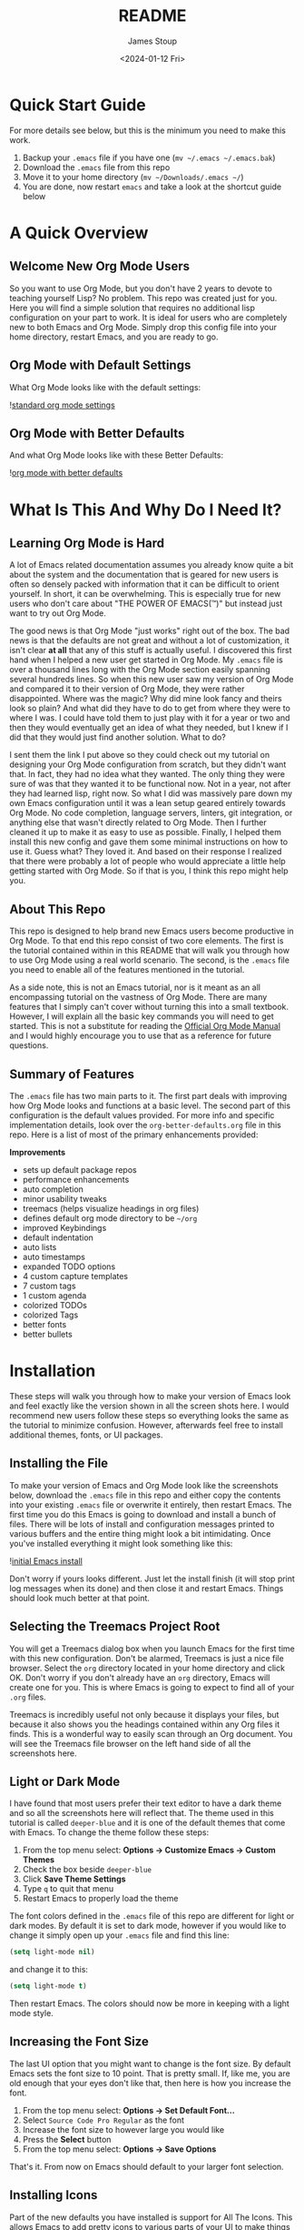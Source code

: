 #+title: README
#+author: James Stoup
#+date:  <2024-01-12 Fri>

* Quick Start Guide
For more details see below, but this is the minimum you need to make this work.

1. Backup your ~.emacs~ file if you have one (~mv ~/.emacs ~/.emacs.bak~)
2. Download the ~.emacs~ file from this repo
3. Move it to your home directory (~mv ~/Downloads/.emacs ~/~)
4. You are done, now restart ~emacs~ and take a look at the shortcut guide below

* A Quick Overview
** Welcome New Org Mode Users
So you want to use Org Mode, but you don't have 2 years to devote to teaching yourself Lisp? No problem. This repo was created just for you. Here you will find a simple solution that requires no additional lisp configuration on your part to work. It is ideal for users who are completely new to both Emacs and Org Mode. Simply drop this config file into your home directory, restart Emacs, and you are ready to go.
** Org Mode with Default Settings
What Org Mode looks like with the default settings:

![[file:images/image-41-standard-defaults.png][standard org mode settings]]
** Org Mode with Better Defaults
And what Org Mode looks like with these Better Defaults:

![[file:images/image-40-better-defaults.png][org mode with better defaults]]

* What Is This And Why Do I Need It?
** Learning Org Mode is Hard
A lot of Emacs related documentation assumes you already know quite a bit about the system and the documentation that is geared for new users is often so densely packed with information that it can be difficult to orient yourself. In short, it can be overwhelming. This is especially true for new users who don't care about "THE POWER OF EMACS(™)" but instead just want to try out Org Mode.

The good news is that Org Mode "just works" right out of the box. The bad news is that the defaults are not great and without a lot of customization, it isn't clear *at all* that any of this stuff is actually useful. I discovered this first hand when I helped a new user get started in Org Mode. My ~.emacs~ file is over a thousand lines long with the Org Mode section easily spanning several hundreds lines. So when this new user saw my version of Org Mode and compared it to their version of Org Mode, they were rather disappointed. Where was the magic? Why did mine look fancy and theirs look so plain? And what did they have to do to get from where they were to where I was. I could have told them to just play with it for a year or two and then they would eventually get an idea of what they needed, but I knew if I did that they would just find another solution. What to do?

I sent them the link I put above so they could check out my tutorial on designing your Org Mode configuration from scratch, but they didn't want that. In fact, they had no idea what they wanted. The only thing they were sure of was that they wanted it to be functional now. Not in a year, not after they had learned lisp, right now. So what I did was massively pare down my own Emacs configuration until it was a lean setup geared entirely towards Org Mode. No code completion, language servers, linters, git integration, or anything else that wasn't directly related to Org Mode. Then I further cleaned it up to make it as easy to use as possible. Finally, I helped them install this new config and gave them some minimal instructions on how to use it. Guess what? They loved it. And based on their response I realized that there were probably a lot of people who would appreciate a little help getting started with Org Mode. So if that is you, I think this repo might help you.

** About This Repo
This repo is designed to help brand new Emacs users become productive in Org Mode. To that end this repo consist of two core elements. The first is the tutorial contained within in this README that will walk you through how to use Org Mode using a real world scenario. The second, is the ~.emacs~ file you need to enable all of the features mentioned in the tutorial.

As a side note, this is not an Emacs tutorial, nor is it meant as an all encompassing tutorial on the vastness of Org Mode. There are many features that I simply can't cover without turning this into a small textbook. However, I will explain all the basic key commands you will need to get started. This is not a substitute for reading the [[https://orgmode.org/manual/][Official Org Mode Manual]] and I would highly encourage you to use that as a reference for future questions.

** Summary of Features
The ~.emacs~ file has two main parts to it. The first part deals with improving how Org Mode looks and functions at a basic level. The second part of this configuration is the default values provided. For more info and specific implementation details, look over the ~org-better-defaults.org~ file in this repo. Here is a list of most of the primary enhancements provided:

*Improvements*
 - sets up default package repos
 - performance enhancements
 - auto completion
 - minor usability tweaks
 - treemacs (helps visualize headings in org files)
 - defines default org mode directory to be ~~/org~
 - improved Keybindings
 - default indentation
 - auto lists
 - auto timestamps
 - expanded TODO options
 - 4 custom capture templates
 - 7 custom tags
 - 1 custom agenda
 - colorized TODOs
 - colorized Tags
 - better fonts
 - better bullets
* Installation
These steps will walk you through how to make your version of Emacs look and feel exactly like the version shown in all the screen shots here. I would recommend new users follow these steps so everything looks the same as the tutorial to minimize confusion. However, afterwards feel free to install additional themes, fonts, or UI packages.

** Installing the File
To make your version of Emacs and Org Mode look like the screenshots below, download the ~.emacs~ file in this repo and either copy the contents into your existing ~.emacs~ file or overwrite it entirely, then restart Emacs. The first time you do this Emacs is going to download and install a bunch of files. There will be lots of install and configuration messages printed to various buffers and the entire thing might look a bit intimidating. Once you've installed everything it might look something like this:

![[file:images/image-3-fonts-installed.png][initial Emacs install]]

Don't worry if yours looks different. Just let the install finish (it will stop print log messages when its done) and then close it and restart Emacs. Things should look much better at that point.

** Selecting the Treemacs Project Root
You will get a Treemacs dialog box when you launch Emacs for the first time with this new configuration. Don't be alarmed, Treemacs is just a nice file browser. Select the ~org~ directory located in your home directory and click OK. Don't worry if you don't already have an ~org~ directory, Emacs will create one for you. This is where Emacs is going to expect to find all of your ~.org~ files. 

Treemacs is incredibly useful not only because it displays your files, but because it also shows you the headings contained within any Org files it finds. This is a wonderful way to easily scan through an Org document. You will see the Treemacs file browser on the left hand side of all the screenshots here.

** Light or Dark Mode
I have found that most users prefer their text editor to have a dark theme and so all the screenshots here will reflect that. The theme used in this tutorial is called ~deeper-blue~ and it is one of the default themes that come with Emacs. To change the theme follow these steps:

1. From the top menu select: *Options -> Customize Emacs -> Custom Themes*
2. Check the box beside ~deeper-blue~
3. Click *Save Theme Settings*
4. Type ~q~ to quit that menu
5. Restart Emacs to properly load the theme

The font colors defined in the ~.emacs~ file of this repo are different for light or dark modes. By default it is set to dark mode, however if you would like to change it simply open up your ~.emacs~ file and find this line:

#+begin_src emacs-lisp
(setq light-mode nil)
#+end_src

and change it to this:

#+begin_src emacs-lisp
(setq light-mode t)
#+end_src

Then restart Emacs. The colors should now be more in keeping with a light mode style.

** Increasing the Font Size
The last UI option that you might want to change is the font size. By default Emacs sets the font size to 10 point. That is pretty small. If, like me, you are old enough that your eyes don't like that, then here is how you increase the font.

1. From the top menu select: *Options -> Set Default Font...*
2. Select ~Source Code Pro Regular~ as the font
3. Increase the font size to however large you would like
4. Press the *Select* button
5. From the top menu select: *Options -> Save Options*

That's it. From now on Emacs should default to your larger font selection.   

** Installing Icons
Part of the new defaults you have installed is support for All The Icons. This allows Emacs to add pretty icons to various parts of your UI to make things look nicer. However, before this will work you need to download the icons it will display. To do that follow these steps:

1. Press the ~Alt~ key and the ~x~ key to bring up the command buffer
2. Type ~all-the-icons-install-fonts~ and press return
3. That's it, just give it a minute while the files download

That is it. Now your system should look like the one used in this tutorial. 

* I've Installed It, Now What?
If you've already installed the config file and restarted Emacs, then it is time to begin your journey into productivity! Here are your next steps. First, finish reading this section so you understand the broad concepts that will be discussed here. Then, once you have a rough idea of the concepts, work your way through the tutorial so you can understand how someone might apply those concepts to real world tasks. Finally, take what you have learned here and apply it to your own notes as you leverage what you've learned to become more productive.

** An Intro to this Org Mode Tutorial
In this tutorial I am going to use the recurring example of someone who wants to use Org Mode to manage tasks at work. I have found that without a realistic example, many tutorials just become too abstract and confusing. So for the duration of this section each of these three concepts will be explained in relation to how they could support a workflow at a generic job. By the end of this tutorial you should have enough knowledge to create your own TODOs, track them in the Agenda, create new entries with the custom capture templates, and make use of tags to organize everything.

To start off we are going to talk briefly about the three core concepts that make Org Mode work.

 - TODO Items
 - The Agenda
 - Capture templates

Each of these topics will be covered below in more detail and by the end of this document, you should have a good idea of how to use the basics of Org Mode.

** Tracking Work with TODOs
The most basic component of Org Mode is the TODO, it describes something you want to accomplish. It can have lots of details such as when it was created, the current status, the importance, details, checklists, or the tags associated with it. Using TODO items you can keep track of tasks for work, chores to accomplish, or steps in a project, to name a few. A TODO item goes through a series of states to denote the progress you've made. By default the only two states are TODO and DONE however, this config file adds several new states which allows for expanded use cases.

Here is an example TODO item entry that might appear in your ~todos.org~ file.

#+begin_src
 * TODO Create 3rd Quarter Presentation :finance:gary:
 I need to create a presentation detailing the end of quarter numbers. The regional manager Gary will be there so it should be impressive. This presentation also needs to include projections for the next two quarters.
#+end_src

Here is what it looks like with the Org Mode Better Defaults:

![[file:images/image-5-better-defaults.png][better defaults]]

** Understanding the Agenda
The agenda is a way of viewing all of your TODOs in one easy to read view. The agenda collects all of your various TODOs and then organizes them so you can easily see what you've done, what is coming up, and the states that everything is in. So if you have 3 TODOs in a file called ~work.org~ and 5 TODOs in a file called ~personal.org~, the agenda view will show you all 8 of your TODOs in one place. It also provides a handy calendar so you can view TODOs that have deadlines or see when you completed a TODO.

Here is an example of the agenda in action.

![[file:images/image-11-agenda-view-small.png][agenda view]]

To bring up the Agenda hit ~C-c a~ and then select the agenda view you want to use. To follow along with this tutorial, use the ~Daily Agenda and All TODOs~ option by typing ~d~ at the agenda prompt. Don't worry if this doesn't seem to make sense right now. This section only contains brief explanations of what the core concepts, not a detailed breakdown of every feature. In the Practical Walkthrough section below all of the steps needed to interact with Org Mode will be clearly labeled so that even a total novice can use it.

** Using Capture Templates
So to quickly recap, TODOs contain your data and the Agenda is how you view your data, but how do you enter it? Well, there are two ways. The first way is to open the file, navigate to the end of it, hit return, type a ~*~ hit space, type ~TODO~, and then enter all of your information. This will absolutely work and if you feel more comfortable doing it this way at first, go for it. The Agenda view will still pick up your manually entered TODOs and display them just fine.

However, there is a better way. Let's say you decided to collect all of your sticky notes, random emails, and hand written notes so that you could create a bunch of TODOs. It would get tedious fairly quickly having to repeatedly enter the same basic format of a TODO over and over when all that really changed between TODOs is the data you are entering. It sure would be nice if there was a way to make that easier...

Welcome to Capture Templates. This is a built-in way of bringing up a list of templates that allow you to rapidly enter the type of data you want without having to manually enter the boilerplate associated with it. By default, Org Mode only has one template, a generic task. But we can do better than that. In this config there are 4 capture templates to choose from:

- TODO (t)
- Journal Entry (j)
- Meeting (m)
- Note (n)

Each one captures a specific type of data into a different org file. To access a capture template first press ~C-c c~ to bring up the list of available templates. Then press the letter designating the template you want to launch. The shortcut letters are shown beside their template in the list above.

* A Practical Walkthrough
At this point you should have installed the new config file and read over the summary describing the core features of Org Mode. Now we are going to walk through exactly what you have to do to put it all together to get the most from Org Mode. In this Walkthrough we are going to use Org Mode to help us manage the workload of an example job.

In this example scenario it is Monday morning and you are about to have a meeting with several people to discuss possibly making a new purchase order for a large number of components that will be needed for the next quarter. Based on the results of that meeting you might have to speak to some other people, gather some data, write a report, and then submit your findings to your boss by Thursday so she can review it and send the order in by Friday. We are going to walk through each step of this example work week and show how to organize your work and track your progress using Org Mode.

To start this tutorial just launch Emacs. You don't have to open a specific file because the Org Mode Capture Template can be invoked from anywhere. Once you launch Emacs you will see two panes in the window. On the left you will Treemacs showing you a folder named ~org~ and on the right you will see the ~*scratch*~ window with the message "Welcome to Emacs!" Click in that pane. This is where you will be doing most of your interaction for this tutorial.

![[file:images/image-6-blank-slate.png][fresh install]]

** Monday Morning Meeting
It is Monday morning and you are about to join a meeting with your boss along with a few coworkers to discuss a potential future purchase order. Your company needs to make sure that certain parts are ordered in time. However, these parts are both expensive and difficult to make. If you don't have enough parts by the time the assembly team needs them then all work will have to stop for a month while more are made. However, if you order too many, it will be very costly to store them until such a time as you will use them. So a plan needs to be decided on in this meeting so you know what to do. Before the real meeting starts you decide to track things in Org Mode. To do that you will need to create a new meeting.

Start by pressing the ~Control~ key and then while you are still pressing it, press the ~c~ key. Release both keys. Once you do that, press the ~c~ key again. This will launch the Capture Template. To make reading this easier, future key combinations will be represented in the standard Emacs form. In this case, the key combination would be written as ~C-c c~ which is read as "press Control and c, then release both keys, then press c".

![[file:images/image-7-capture-template.png][the capture template]]

Once you have launched the Capture Template you will be given a choice of four templates to choose from. Since we want to create a new meeting item, press the ~m~ to select a new Meeting. Once you do this you will notice a strange looking Meeting template appear and the mini buffer will become active with the label ~Tags:~. For this example just type in ~planning~ and hit return.

![[file:images/image-8-new-meeting.png][setting tags for a new meeting]]

At this point you will see an empty (but properly formatted) meeting template with the cursor located at the top heading. Enter a title for your meeting. Since this is a planning meeting let's call it ~Purchase planning~. After that you see a dash under the heading ~Attendees~. Put your cursor on that line and enter the name of the person leading the meeting, which would be your boss, Alice. After you type ~Alice~ press return and you will notice another dash has appeared. Go ahead and type ~Bob~ and hit return. Round out the list with your final coworker ~Carla~ and then hit return twice to stop making a list.

Now the meeting has started so navigate to the ~Notes~ section and begin filling in details. Here you might put something like ~Alice needs to have a report by Thursday at 11am at the latest. Talk to Bob first, he can find out how many parts we have. Carla knows how many parts we will need for next quarter's projects. I can find out how much of our budget is left for future expenditures by looking at our accounts.~ Of course you can take whatever notes you want in whatever structure you want, but for the moment we are keeping it simple since this is a quick meeting.

At the end of the meeting Alice tasks you with getting the numbers from Bob and Carla, checking our available funds, and writing up a recommendation to her by 11am Thursday morning. Now that we know what our tasking is, we need to decide how we should store this info. Thankfully our meeting template has one more heading, ~Action Items~! Action Items are tasks that get assigned to us in meetings. Not every meeting will produce Action Items, so for those that don't we can just delete those lines before we save our meeting.

** Filling in the Action Items
For our first action item we are going to create a TODO for finding out the current stock levels. Fill out the rest of the first action item with this ~Get current stock levels from Bob~ and then hit ~return~. On this new line let's add some details such as ~I need to talk to Bob and get a detailed breakdown of how many parts we have used this quarter as well as how many are left.~. We now have our first action item filled out.

For the next TODO type ~C-return~ to start a new heading and then type in ~TODO [#A]~ to create the TODO. Call this action item ~Get projected orders from Carla~ and then hit return. The details of this will be ~Talk to Carla to get the next quarter's projections. I need to know how any parts we are projected to use as well as how many we can lose and still meet our critical orders.~ and upon typing that, hit ~C-return~ one last time to create the final TODO.

Once again type in the TODO template that you used for the previous item. The title of this TODO will be ~Compile results and send final report to Alice~. Hit return to get to the details of this TODO and add the lines ~Collect all relevant data, summarize it, add my recommendations, and then email it to Alice before 11am on Thursday.~ By the end you should have something that looks like this:

![[file:images/image-9-filling-out-a-meeting.png][filling out the meeting]]

Now that all the action items have been finished and the meeting is over, we can save this meeting. To do that hit ~C-c C-c~ and it will file it away. Once you do that you will see a new file appear underneath the org folder on the left. This new file called ~meetings.org~ was created when you saved your new meeting.

** View the Agenda
At this point we have created a meeting and 3 TODOs, which means our Agenda View will now have something to display. Let's open up the Agenda View and see what it looks like. To launch the Agenda hit ~C-c a~ to bring up the Agenda selector.

![[file:images/image-10-agenda-launcher.png][agenda launcher]]

Press ~d~ to activate the Daily Agenda view. Your screen should now look like this:

![[file:images/image-11-agenda-view.png][agenda view]]

As you can see, the new TODO items we just created are there. Click into the Agenda view and move your cursor onto the line with your first TODO. Once it is there, hit the ~TAB~ key and it should jump you to the source of the TODO.

![[file:images/image-12-agenda-in-use.png][agenda in use]]

Any item in the Agenda view can always be followed back to its source. Remember, the Agenda View isn't really for editing things, it just compiles a list of things that already exist.

You might be wondering where the meeting you just created is. After all, you see the 3 action items, but where is the meeting that you were just in? Well, the meeting won't show up by default for reasons that you don't care about right now. However, there is a really useful setting we can turn on to show extra details. Navigate to the ~Week-agenda~ and put your cursor anywhere within the calendar. This won't work if your cursor is in the TODO sections as this is strictly a calendar setting. Once there, hit ~v~ to bring up the View options in the mini buffer. We want to enable the log view, so to do that, hit the ~l~ key. Now we see our meeting~ And as a bonus we also see the time we spent in this meeting. When you first started the capture template for the meeting a clock was started. When the meeting was saved (or filed) the clock stopped and the elapsed time was computed. The agenda view can then take this info and display it in a nicely formatted view. This is especially helpful when you have a week full of meetings. You can see at a glance how much time you spent in meetings and what those meetings involved. Hitting the ~tab~ key when on the same line as a meeting will take you to that entry.

** Start Working on TODO #1
You should now have 3 different TODOs to visible in your Agenda. Let's start with the first one, requesting info from Bob. If it isn't open already, go ahead and open up the ~meetings.org~ file and navigate to the first TODO. Right now it is still in the ~TODO~ state, but since we are now working it, we need to change it's state. While your cursor is on that TODO heading (it can be anywhere on the line) hit ~C-c C-t~ to change the state. The mini buffer will pop up and give you a bunch of options you can change it to. In our case we want to set it to ~IN-PROGRESS~ so hit the ~i~ key.

![[file:images/image-13-changing-todo-state.png][changing from TODO to IN-PROGRESS]]

When that happens a new buffer will appear asking you to insert a note for the state change. At the prompt enter the text ~Reaching out to Bob first~ and hit ~C-c C-c~ to save the note.

![[file:images/image-14-adding-state-change-note.png][adding a state change note]]

Once you do this you should be returned to your original buffer where you can see that the TODO named ~Get current stock levels from Bob~ looks a lot different now. The state has changed from ~TODO~ to ~IN-PROGRESS~, there is a timestamp denoting the state change, and now your note appeared too. Let's add some more details by navigating to the end of this TODO and hit return twice. On this new line we can add more notes. So enter our latest note ~Emailed Bob and requested more info.~ which describes the work we are doing. For the sake of this example we are going to assume you then opened up your company's email client and sent Bob an email asking for the specific data you needed for your report.

![[file:images/image-15-work-in-progress.png][working TODO 1]]

So far so good. We are making progress! Alas for us we get an auto generated email from Bob alerting us to the fact that Bob is out for the rest of the day due to a medical procedure. Since he won't return until tomorrow, we can't do anything else on this front. That shouldn't be a big problem though, since it is only Monday, he will be back on Tuesday, and the report is due Thursday, we still have time. Before we move on to another TODO item, we should really mark this to indicate what happened. To do that put your cursor back on the ~IN-PROGRESS~ line and hit ~C-c C-t~ to bring up the state change buffer. Now we are going to hit ~b~ to set it to blocked. Once again a we are going to add a note to describe this state change. So add the text ~Bob is out of the office until tomorrow~ and then hit ~C-c C-c~ to save it. Now our task is set to ~BLOCKED~ and we have a nice note describing why.

![[file:images/image-16-blocked-by-bob.png][blocked by Bob]]

If you click in the Org Agenda pane on the right and then press ~r~ it will refresh your view. Doing so will now show that your first TODO is blocked while the others remain in their default state. Since we can't do anything more here, let's move on to our next TODO item.

** Start Working on TODO #2
We hit a dead end on our first TODO so now we are moving on to the second task. Just like in the previous TODO we want to change the state from ~TODO~ to ~IN-PROGRESS~ and add a note. Reread the previous section if you forgot how to do that. For the note you can use ~Talking to Carla since Bob is gone~ and then save it like you did the last one. So at this point we have 3 TODOs that are all in different states. Click over to your Agenda pane (if you closed it you can easily reopen it with ~C-c a d~) and then type ~r~ to refresh the view. You should now see that your 3 TODOs are indeed all in different states.

As we did before, navigate to the end of the body of this TODO, it return twice, and update it with what you are currently doing. Here we could add something like ~Emailing Carla for her data while I wait for Bob to get back to me.~ which summarizes the steps you are taking. Once again we assume that you contacted Carla over your company's email system and requested the information you require. However this time we are in luck because Carla responds fairly quickly with a link to the company's intranet where the data you want is stored. You click on the link, view the data, extract what you need, and add it to the Word document you working on. Of course, you could write everything in Org Mode and then export it to one of a dozen formats (and in fact this is what I do for my job) but for beginners I would use Org to track my notes and then something like Word to format the actual document.

![[file:images/image-17-link-to-doc.png][adding a link to a TODO]]

It is important to note that Carla sent us a very important piece of information (the URL to the document) that is only contained in her email. While this is fine for today's task, this might be a document we want to reference later. We could save it to our local file system, bookmark it in our browser, or flag the email, but all of those solutions lack context. It is incumbent on you to remember the details of why you have this file saved. We could just copy and past the URL into our notes, but there is a better solution.

The URL in question is ~http:intranet.company.com/financial/reports/Q3-reports.xls~ and we want to save this to our current TODO. Start by copying the URL and then navigating to the end of the TODO. Hit return twice to start a new line and then type ~C-c C-l~ to create a new link. The mini buffer will appear with link options, but you are going to type ~C-y~ to paste your copied URL in. Once it is pasted, hit return. Now the mini buffer will prompt you to enter a description. Here you can type ~Intranet link to Carla's planning document~ and hit return. This is now a functioning URL that can be clicked on to open the link in your default web browser.

Since Carla has responded with the information we needed and we logged the results of that conversation, this TODO is complete. All we should have to do is mark it as ~DONE~ and we can move to something else. To mark it as done go to the ~IN-PROGRESS~ line and hit ~C-c C-t~ to open up the state selector. From here type ~d~ to select done. Enter a note such as ~Got everything I needed from Carla~ and then hit ~C-c C-c~ to save it.

![[file:images/image-18-todo-2-is-done.png][TODO 2 is done]]

At this point if you look in the Agenda view you will see your 1st TODO that is blocked and your 3rd TODO that you haven't started, but where is your 2nd TODO? The completed item is there, it just isn't shown by default. Move your cursor to somewhere in the Calendar (it won't work if you are in one of the TODO lists) and press ~v~ to bring up the view buffer.

![[file:images/image-19-agenda-views.png][agenda view options]]

From there hit ~l~ to enable the log view. Now you will see two things. First, you will see your TODO item that you recently completed and second you will notice that your meeting has appeared! And as a bonus, the time you spent in this meeting appears beside it. You can easily filter your meetings to see how your week looks like as well as produce reports showing how much time you spend in meetings.

![[file:images/image-20-agenda-log-view.png][detailed agenda view]]

** Start Working on TODO #3
Before we do any work on this task we need to update the meta data associated with it. If you recall from the description this is due on Thursday (remember in this example it is Monday) at 11am. And while it is good that we recorded this deadline in the body of this TODO, it would be even better if there was a way of integrating this information into our TODO so it could be tracked in the Agenda View. Well good news for us, there is a way of handling deadlines.

Start by navigating to the third and final action item called ~Compile results and send final report to Alice~ and hit ~C-c C-d~ to bring up the deadline selector. Now there are several different ways we could enter a date. We could type it out in one of several formats or we could click on the desired day in the calendar up top. However, we are lazy so we are going to specify the deadline in the easy manner possible. Since it is Monday and we want to make our deadline for Thursday at 11am, when the mini buffer appears so we can select a date, simply enter ~+3d 11am~ and hit return. This creates a deadline 3 days in the future at 11am. Now when we refresh the Agenda View we will see that this TODO is special! Because it has a deadline marked on it.

Now that the deadline has been added go ahead and set it to ~IN-PROGRESS~ just like we've done twice before. Add a note of your choice explaining what you started working on. After the state has been changed we could add additional notes to this TODO that might describe the order we wanted our report to be in, a list of graphs and tables to include, or links to templates that should be used for these types of company reports. You can also make new subheadings by hitting ~C=return~ and then hitting ~tab~ to move the heading over. Subheadings should be labeled in ways that make sense to your task. You can easily rearrange headings by holding the ~alt~ key and pressing the ~up~ or ~down~ arrow.

** A New TODO
At this point in the tutorial we will assume that two days have passed and two things happened, Bob got you the data you needed and you completed your report and sent it to Alice. You can now close those remaining TODOs and then refresh your Agenda to verify that they are closed. Now that all of our current tasks are complete we can focus on a new email from Alice. In it she tells us that she liked our report so much that she wants us to generate another report that forecasts the purchasing requirements of the next fiscal year. It also needs to have more details, more graphics, and should be presented to management in a week at the end of the month planning meeting. Since this new task didn't come in a meeting we are going to create a new TODO using the TODO capture template.

Fire up the Capture Template with ~C-c c~ only this time hit ~t~ to create a new TODO. For the tags in the mini buffer put ~report~ and hit return. You will now see a new TODO template and your cursor will be on the heading line. Now we can enter a heading. Type in ~Create yearly report and presentaiton~ as your title. You can now press the down key or press ~C-n~ to go to the next line. Here you are going to enter the details ~I need to create another foreasting report as well as a presentation and present my findings to management in one week.~ Once you've added your description it is time to save your TODO. Press ~C-c C-c~ to save it.

<TODO BEFORE SAVE PIC>

As soon as you save your new TODO entry a file will appear on the left hand side of your screen under the ~org~ folder. This new file is called ~todos.org~ and it has been created in the ~org~ directory, which itself is helpfully located in your home directory. Go ahead and click on the ~todos.org~ file in Treemacs and hit ~tab~. It will expand the file in Treemacs and show you the headings. At the moment there is only one heading, the TODO you created. We want to get a closer look at this TODO, so with the ~todos.org~ file still highlighted, hit return. This will open the file ~todos.org~ in the other window and allow you to edit it.

<TREEMACS AND TODO FILE PIC>

** Working the TODO
This TODO is going to behave in the same way that the action items worked. You can change the state, set a deadline, add notes, etc. I encourage you to set it to ~IN-PROGRESS~, add your own note, and add a few lines describing what you are going to do. After you do that we are going to look at some more advanced ways of organizing your notes.

At this point you have set your TODO to a state showing that you are currently working on it. You have added a note explaining the state change, now you can add some more details. Let's start with a new subheading called ~Subtasks~. Press ~C-Return~ to get a new heading and then press ~tab~ once to make it a 2nd level heading. From here, type ~Subtasks [/]~ and then hit return. We are going to create an auto-incrementing list. On the line after your heading, type ~- [ ] Gather notes~ and press return. Two interesting things should have happened. A new check box item should have appeared on the next line, and the ~Subtasks~ heading should now have a count of the check box items we created. To get out of the auto checkbox mode just hit return twice. Don't worry if the count looks wrong, that will get fixed shortly.

Go ahead and fill out a few more check box items until your list looks like the image below. We want our subtasks to include ~Create Tasks~, ~Find Sources~, ~Create Graphics~, ~Create Rough Draft~, ~Create Final Draft~, and ~Test Presentation~.

Once you've finished adding all the subtasks, go back to the first subtask called ~Create Tasks~. With your cursor anywhere on that line hit ~C-c C-c~. Look at that! There is now an ~X~ next to our completed subtask and the progress counter has incremented. This is useful!

Things are really starting to take shape. We now have one sub heading that tracks all of our subtasks, now we need another heading for our presentation notes. So hit ~C-Return~ and then ~tab~ to create a new 2nd level sub heading and name this one ~Presentation Notes~. Here you would add notes on what you want to say in your presentation. Slides to use, people to thank, etc. Each subheading should relate to a different part of this project.

Additional subheadings can be created as needed to further reflect other sources, ideas, or notes you wish to take. 

** Make a note
At this point in the Tutorial we have covered most of the major concepts so I'm going to just end on a few simple things Org Mode can do for you. Perhaps the simplest thing is just a basic note. This note doesn't have a TODO associated with it, nor does it have a deadline, or even a tag. It is just a simple way of remembering something. I like to keep a notes file filled with random things that don't really belong anywhere. Since you can setup Emacs to search your org files (go look up Projectile among others) it is easy to find a specific note once you know what you are looking for.

In this case start the capture template with ~C-c c~ and then hit ~n~ to create a new note. You can give it a tag, but you don't need to. For this note call it ~Office Supplies~, hit return, and then add the note ~The code for the supply closet is 223344~. File your note with the usual ~C-c C-c~ and you have created a simple note. While it is hardly as exciting as the other features we've covered, it is still a useful thing to have.

** Record a journal entry
Lastly we are going to cover the journal entry capture template. This feature is meant to be a quick and easy way to log accomplishments at your job. If you find it useful consider looking up some of the Org Mode journal packages that offer more features. But for this case, this is meant as a very simple solution that allows you to jot down what you are doing on any given day. You can add as little or as much detail as you want. The goal is only to have an easy to reference record of what you do each day on the job. I personally have found this to be very useful at the end of the year when writing up my accomplishments for a performance review. It is very helpful to see what I've done throughout the year. 

** Filtering Tags
So far we have only talked about creating content in Org Mode and then viewing it in the Agenda. However, the Agenda View has quite a bit of hidden functionality that we never talked about. For example, it has a very nice filtering capability. To filter your TODOs by tag you would navigate to the Agenda View and type ~/~ followed by the tag you wished to search for. If you wanted to reset the Agenda View and clear the search you would type ~|~. The Agenda supports some very advanced filtering options which is far beyond the scope of this simple tutorial, but I encourage you to checkout the Org Manual's page on [[https://orgmode.org/manual/Filtering_002flimiting-agenda-items.html][filtering/limiting agenda items]].

* Keyboard Shortcuts List
There are a lot of keyboard shortcuts you can use with Emacs, several of which were mentioned in this guide. Veteran Emacs users will have already picked up on most of them or otherwise know how to find them, however new users will need a little help. That's why I'm including a all the shortcuts mentioned in this tutorial as well as other useful shortcuts in a handy table below.

There are two ways to activate each task mentioned in the table below. The easiest way is to use the keyboard shortcut. As a reminder, the first letter will always be either a ~C~ for the ~Ctrl~ key or an ~M~ for the ~Alt~ key. (I realize that ~Alt~ doesn't start with ~M~ but most modern keyboards don't come with a ~Meta~ key, so it has been remapped to the ~Alt~ key.) The letter that follows after the dash is the key you hit while holding the first key. A space means to release all the keys you are holding down. So the shortcut ~C-c c~ means "hold the Control key and press c, then release the keys and press c again".

The second way of activating a task is to call the function directly. To do this press ~M-x~ and type in the function name. This is very useful because as you type, the list of available functions narrows. This is a great way to discover new functionality. Additionally you can type words separated by a space to see every function that matches those words. For example, after hitting ~M-x~ if you were to type ~org time~ you would get 18 results. Such as ~org-timer~, ~org-timestamp-up~, and ~org-clone-subtree-with-time-shift~ just to name a few. If a function has a shortcut, you will see it beside the function name. I encourage you to play around with this to discover new ways of using the various packages installed here.

|--------------------------------------+-----------+------------------------------+------------------------------------------------|
| TASK                                 | SHORTCUT  | FUNCTION                     | NOTES                                          |
|--------------------------------------+-----------+------------------------------+------------------------------------------------|
| Open the Capture Template            | ~C-c c~   | ~org-capture~                | Create a new TODO, Meeting, etc.               |
| Open the Agenda                      | ~C-c a~   | ~org-agenda~                 | View your calendar and all TODOs               |
| Save your new TODO, Meeting, etc.    | ~C-c C-c~ | N/A                          | Do this to save your item                      |
| Discard your new TODO, Meeting, etc. | ~C-c C-k~ | N/A                          | Cancel out of the capture template             |
| Change the TODO state                | ~C-c C-t~ | ~org-todo~                   | Use this to go from TODO to IN-PROGRESS        |
| Select a deadline for a TODO         | ~C-c C-d~ | ~org-deadline~               | This accepts syntax like ~+3d 11am~            |
| Turn Treemacs on/off                 | ~C-x t t~ | ~treemacs~                   | The file browser on the left side              |
| Maximize the current pane            | ~C-x 1~   | ~delete-other-windows~       | Make this pane the only one I see              |
| Split window top and bottom          | ~C-x 2~   | ~split-window-below~         | Make two panes, one above and below            |
| Split window left and right          | ~C-x 3~   | ~split-window-right~         | Make two panes, one on the right and left      |
| Save your file                       | ~C-x C-s~ | ~save-buffer~                | Saves your current file                        |
| Close Emacs                          | ~C-x C-c~ | ~save-buffers-kill-terminal~ | Save your files and close Emacs                |
| Hide/Show Heading                    | ~TAB~     | N/A                          | Keep hitting the TAB key to hide/show headings |
|--------------------------------------+-----------+------------------------------+------------------------------------------------|

* Beyond This Tutorial
I hope you found this simple tutorial useful. Emacs and Org Mode combine to make a very versatile piece of software that has many unique uses. I encourage everyone who finds this interesting to explore more of Org Mode's functionality. This tutorial only touched on the very basics so as not to overwhelm new users, but if this interests you, please keep digging. There are still so many secrets to find!

Likewise I want to stress to all new users that everything contained in this repo is just one way you can use Org Mode to organize your life. This isn't the *right* way because there is no universal *right* way, only a way that works for you. If you find some of these features useful but not others, then only use what you want. If you want to tweak the configurations listed here to better suite your tastes, then do so with my blessing. I sincerely hope that this software improves your life to the same degree it has improved mine. With that I leave you to go forth and do great things.

** Further Reading
If you came here looking for a more in depth explanation of some of Org Mode's core features, please check out the very detailed write up I did in my [[https://github.com/james-stoup/emacs-org-mode-tutorial/][Emacs Org Mode Tutorial]]. For the new people, you don't need to read that document (it is huge and can be daunting) as it is designed for people who want to really customize their Org Mode configurations. However, it does provide a lot of useful explanations with screenshots, so maybe come back to it once you've gotten some more experience with Org Mode.





